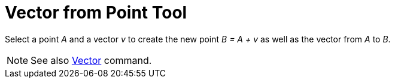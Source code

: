 = Vector from Point Tool

Select a point _A_ and a vector _v_ to create the new point _B = A + v_ as well as the vector from _A_ to _B_.

[NOTE]
====

See also xref:/commands/Vector_Command.adoc[Vector] command.

====
